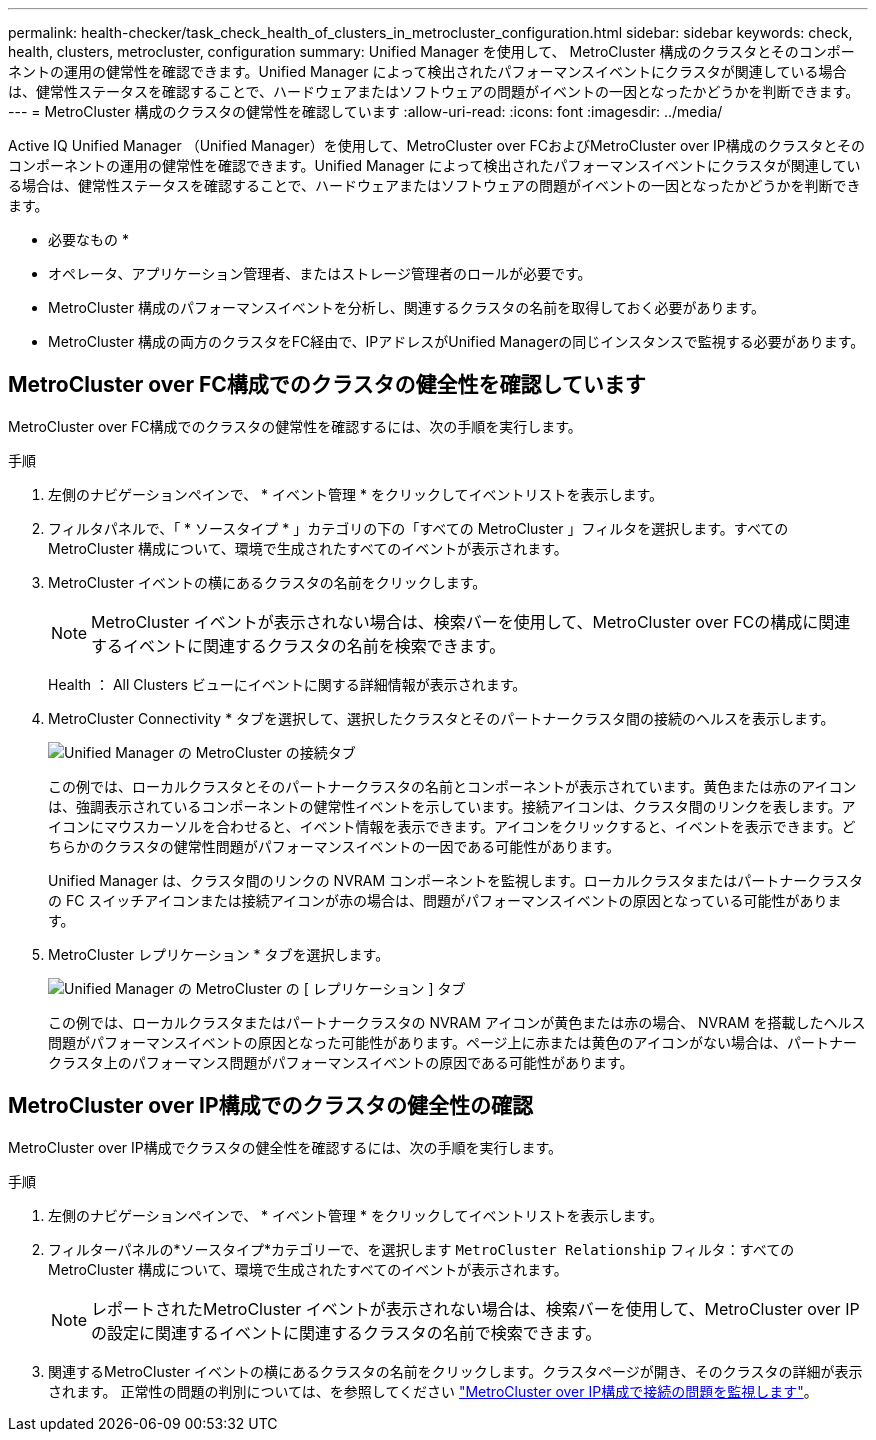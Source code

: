 ---
permalink: health-checker/task_check_health_of_clusters_in_metrocluster_configuration.html 
sidebar: sidebar 
keywords: check, health, clusters, metrocluster, configuration 
summary: Unified Manager を使用して、 MetroCluster 構成のクラスタとそのコンポーネントの運用の健常性を確認できます。Unified Manager によって検出されたパフォーマンスイベントにクラスタが関連している場合は、健常性ステータスを確認することで、ハードウェアまたはソフトウェアの問題がイベントの一因となったかどうかを判断できます。 
---
= MetroCluster 構成のクラスタの健常性を確認しています
:allow-uri-read: 
:icons: font
:imagesdir: ../media/


[role="lead"]
Active IQ Unified Manager （Unified Manager）を使用して、MetroCluster over FCおよびMetroCluster over IP構成のクラスタとそのコンポーネントの運用の健常性を確認できます。Unified Manager によって検出されたパフォーマンスイベントにクラスタが関連している場合は、健常性ステータスを確認することで、ハードウェアまたはソフトウェアの問題がイベントの一因となったかどうかを判断できます。

* 必要なもの *

* オペレータ、アプリケーション管理者、またはストレージ管理者のロールが必要です。
* MetroCluster 構成のパフォーマンスイベントを分析し、関連するクラスタの名前を取得しておく必要があります。
* MetroCluster 構成の両方のクラスタをFC経由で、IPアドレスがUnified Managerの同じインスタンスで監視する必要があります。




== MetroCluster over FC構成でのクラスタの健全性を確認しています

MetroCluster over FC構成でのクラスタの健常性を確認するには、次の手順を実行します。

.手順
. 左側のナビゲーションペインで、 * イベント管理 * をクリックしてイベントリストを表示します。
. フィルタパネルで、「 * ソースタイプ * 」カテゴリの下の「すべての MetroCluster 」フィルタを選択します。すべてのMetroCluster 構成について、環境で生成されたすべてのイベントが表示されます。
. MetroCluster イベントの横にあるクラスタの名前をクリックします。
+
[NOTE]
====
MetroCluster イベントが表示されない場合は、検索バーを使用して、MetroCluster over FCの構成に関連するイベントに関連するクラスタの名前を検索できます。

====
+
Health ： All Clusters ビューにイベントに関する詳細情報が表示されます。

. MetroCluster Connectivity * タブを選択して、選択したクラスタとそのパートナークラスタ間の接続のヘルスを表示します。
+
image::../media/opm_um_mcc_connectivity_tab_png.gif[Unified Manager の MetroCluster の接続タブ]

+
この例では、ローカルクラスタとそのパートナークラスタの名前とコンポーネントが表示されています。黄色または赤のアイコンは、強調表示されているコンポーネントの健常性イベントを示しています。接続アイコンは、クラスタ間のリンクを表します。アイコンにマウスカーソルを合わせると、イベント情報を表示できます。アイコンをクリックすると、イベントを表示できます。どちらかのクラスタの健常性問題がパフォーマンスイベントの一因である可能性があります。

+
Unified Manager は、クラスタ間のリンクの NVRAM コンポーネントを監視します。ローカルクラスタまたはパートナークラスタの FC スイッチアイコンまたは接続アイコンが赤の場合は、問題がパフォーマンスイベントの原因となっている可能性があります。

. MetroCluster レプリケーション * タブを選択します。
+
image::../media/opm_um_mcc_replication_tab_png.gif[Unified Manager の MetroCluster の [ レプリケーション ] タブ]

+
この例では、ローカルクラスタまたはパートナークラスタの NVRAM アイコンが黄色または赤の場合、 NVRAM を搭載したヘルス問題がパフォーマンスイベントの原因となった可能性があります。ページ上に赤または黄色のアイコンがない場合は、パートナークラスタ上のパフォーマンス問題がパフォーマンスイベントの原因である可能性があります。





== MetroCluster over IP構成でのクラスタの健全性の確認

MetroCluster over IP構成でクラスタの健全性を確認するには、次の手順を実行します。

.手順
. 左側のナビゲーションペインで、 * イベント管理 * をクリックしてイベントリストを表示します。
. フィルターパネルの*ソースタイプ*カテゴリーで、を選択します `MetroCluster Relationship` フィルタ：すべてのMetroCluster 構成について、環境で生成されたすべてのイベントが表示されます。
+
[NOTE]
====
レポートされたMetroCluster イベントが表示されない場合は、検索バーを使用して、MetroCluster over IPの設定に関連するイベントに関連するクラスタの名前で検索できます。

====
. 関連するMetroCluster イベントの横にあるクラスタの名前をクリックします。クラスタページが開き、そのクラスタの詳細が表示されます。
正常性の問題の判別については、を参照してください link:../storage-mgmt/task_monitor_metrocluster_configurations.html["MetroCluster over IP構成で接続の問題を監視します"]。

